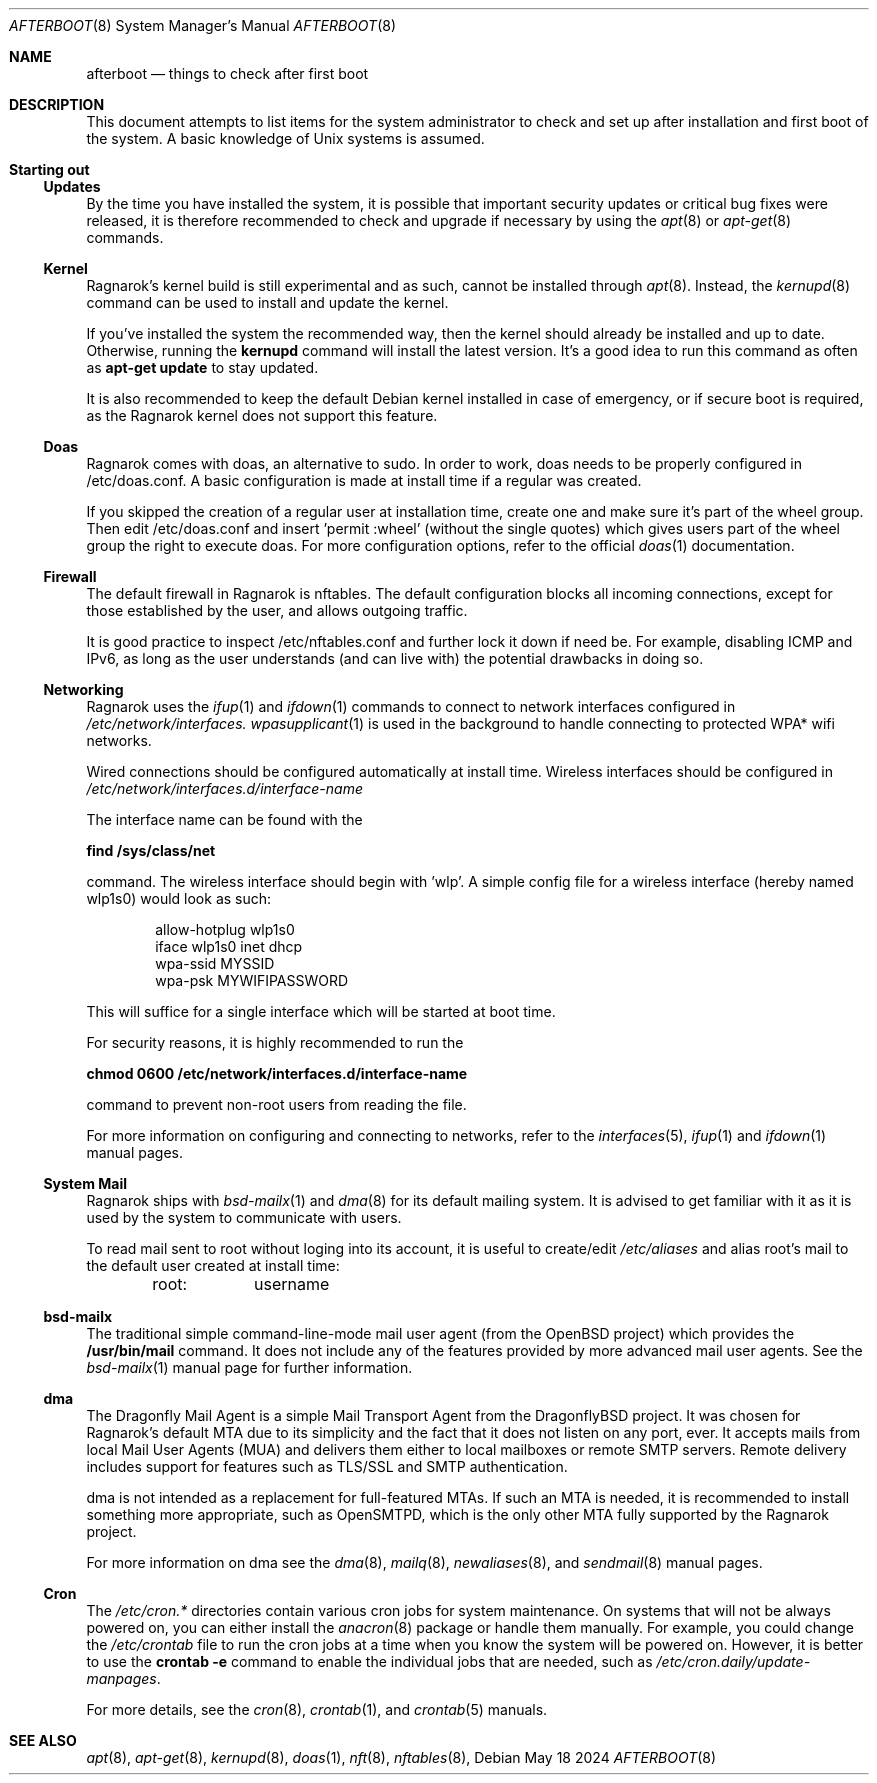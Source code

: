 .Dd May 18 2024
.Dt AFTERBOOT 8
.Os
.Sh NAME
.Nm afterboot
.Nd things to check after first boot
.Sh DESCRIPTION
This document attempts to list items for the system administrator to
check and set up after installation and first boot of the system.
A basic knowledge of
.Ux
systems is assumed.
.Pp
.Sh Starting out
.Pp
.Ss Updates
By the time you have installed the system, it is possible that important
security updates or critical bug fixes were released, it is therefore recommended
to check and upgrade if necessary by using the
.Xr apt 8
or
.Xr apt-get 8
commands.
.Ss Kernel
Ragnarok's kernel build is still experimental and as such, cannot be installed
through
.Xr apt 8 .
Instead, the
.Xr kernupd 8 
command can be used to install and update the kernel.
.Pp
If you've installed the system the recommended way, then the kernel should
already be installed and up to date. Otherwise, running the
.Cm kernupd
command will install the latest version. It's a good idea to run this command
as often as 
.Cm apt-get update
to stay updated.
.Pp
It is also recommended to keep the default Debian kernel installed in case of
emergency, or if secure boot is required, as the Ragnarok kernel does not support
this feature.
.Ss Doas
Ragnarok comes with doas, an alternative to sudo. In order to work, doas
needs to be properly configured in /etc/doas.conf. A basic configuration
is made at install time if a regular was created.
.Pp
If you skipped the creation of a regular user at installation time, create
one and make sure it's part of the wheel group. Then edit /etc/doas.conf
and insert 'permit :wheel' (without the single quotes) which gives users 
part of the wheel group the right to execute doas. For more configuration
options, refer to the official
.Xr doas 1
documentation.
.Ss Firewall
The default firewall in Ragnarok is nftables. The default configuration blocks
all incoming connections, except for those established by the user, and allows
outgoing traffic.
.Pp
It is good practice to inspect /etc/nftables.conf and further lock it down if
need be. For example, disabling ICMP and IPv6, as long as the user understands
(and can live with) the potential drawbacks in doing so.
.Ss Networking
Ragnarok uses the
.Xr ifup 1
and
.Xr ifdown 1
commands to connect to network interfaces configured in
.Pa /etc/network/interfaces.
.Xr wpasupplicant 1
is used in the background to handle connecting to protected WPA* wifi networks.
.Pp
Wired connections should be configured automatically at install time. Wireless
interfaces should be configured in
.Pa /etc/network/interfaces.d/interface-name
.Pp
The interface name can be found with the
.Pp
.Cm find /sys/class/net
.Pp
command. The wireless interface should begin with 'wlp'.
A simple config file for a wireless interface (hereby named wlp1s0) would look
as such:
.Pp
.D1 allow-hotplug wlp1s0
.D1 iface wlp1s0 inet dhcp
.D1 wpa-ssid "MYSSID"
.D1 wpa-psk "MYWIFIPASSWORD"
.Pp
This will suffice for a single interface which will be started at boot time.
.Pp
For security reasons, it is highly recommended to run the
.Pp
.Cm chmod 0600 /etc/network/interfaces.d/interface-name
.Pp
command to prevent non-root users from reading the file.
.Pp
For more information on configuring and connecting to networks, refer to the
.Xr interfaces 5 ,
.Xr ifup 1
and
.Xr ifdown 1
manual pages.
.Pp
.Ss System Mail
Ragnarok ships with
.Xr bsd-mailx 1
and
.Xr dma 8
for its default mailing system. It is advised to get familiar with it as it is used by
the system to communicate with users.
.Pp
To read mail sent to root without loging into its account, it is useful to create/edit
.Pa /etc/aliases
and alias root's mail to the default user created at install time:
.Pp
.D1 root:	username
.Pp
.Ss bsd-mailx
The traditional simple command-line-mode mail user agent (from the OpenBSD project) which
provides the
.Cm /usr/bin/mail
command. It does not include any of the features provided by more advanced mail user agents.
See the
.Xr bsd-mailx 1
manual page for further information.
.Ss dma
The Dragonfly Mail Agent is a simple Mail Transport Agent from the DragonflyBSD project. It
was chosen for Ragnarok's default MTA due to its simplicity and the fact that it does not listen
on any port, ever.  It accepts mails from local Mail User Agents (MUA) and delivers them either
to local mailboxes or remote SMTP servers. Remote delivery includes support for features such as
TLS/SSL and SMTP authentication.
.Pp
dma is not intended as a replacement for full-featured MTAs. If such an MTA is needed, it is recommended
to install something more appropriate, such as OpenSMTPD, which is the only other MTA fully supported by
the Ragnarok project.
.Pp
For more information on dma see the
.Xr dma 8 ,
.Xr mailq 8 ,
.Xr newaliases 8 ,
and
.Xr sendmail 8
manual pages.
.Ss Cron
The
.Pa /etc/cron.*
directories contain various cron jobs for system maintenance. On systems that will not be always powered
on, you can either install the
.Xr anacron 8
package or handle them manually. For example, you could change the
.Pa /etc/crontab
file to run the cron jobs at a time when you know the system will be powered on. However, it is better
to use the
.Cm crontab -e
command to enable the individual jobs that are needed, such as
.Pa /etc/cron.daily/update-manpages .
.Pp
For more details, see the
.Xr cron 8 ,
.Xr crontab 1 ,
and
.Xr crontab 5
manuals.
.Sh SEE ALSO
.Xr apt 8 ,
.Xr apt-get 8 ,
.Xr kernupd 8 ,
.Xr doas 1 ,
.Xr nft 8 ,
.Xr nftables 8 ,
